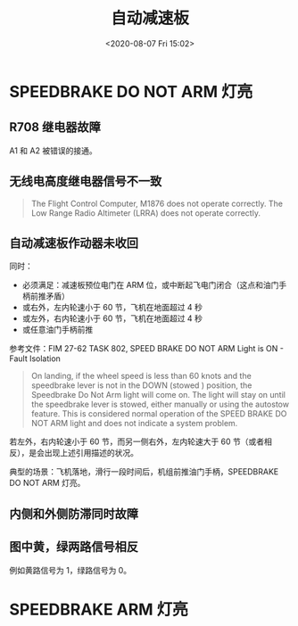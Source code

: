 # -*- eval: (setq org-download-image-dir (concat default-directory "./static/自动减速板/")); -*-
:PROPERTIES:
:ID:       F3F33525-40BF-4018-A505-BEE9F727843D
:END:
#+LATEX_CLASS: my-article

#+DATE: <2020-08-07 Fri 15:02>
#+TITLE: 自动减速板

* SPEEDBRAKE DO NOT ARM 灯亮
** R708 继电器故障
A1 和 A2 被错误的接通。

[[file:./static/自动减速板/11.jpg]]

** 无线电高度继电器信号不一致
   #+BEGIN_QUOTE
   The Flight Control Computer, M1876 does not operate correctly.
   The Low Range Radio Altimeter (LRRA) does not operate correctly.
   #+END_QUOTE

[[file:./static/自动减速板/1.jpg]]

[[file:./static/自动减速板/2.jpg]]

** 自动减速板作动器未收回

同时：
- 必须满足：减速板预位电门在 ARM 位，或中断起飞电门闭合（这点和油门手柄前推矛盾）
- 或右外，左内轮速小于 60 节，飞机在地面超过 4 秒
- 或左外，右内轮速小于 60 节，飞机在地面超过 4 秒
- 或任意油门手柄前推

参考文件：FIM 27-62 TASK 802, SPEED BRAKE DO NOT ARM Light is ON - Fault Isolation

#+BEGIN_QUOTE
On landing, if the wheel speed is less than 60 knots and the speedbrake lever is not in the DOWN (stowed ) position,
the Speedbrake Do Not Arm light will come on.
The light will stay on until the speedbrake lever is stowed,
either manually or using the autostow feature.
This is considered normal operation of the SPEED BRAKE DO NOT ARM light and does not indicate a system problem.
#+END_QUOTE

若左外，右内轮速小于 60 节，而另一侧右外，左内轮速大于 60 节（或者相反），是会出现上述引用描述的状况。

[[file:./static/自动减速板/3.jpg]]

[[file:./static/自动减速板/4.jpg]]

典型的场景：飞机落地，滑行一段时间后，机组前推油门手柄，SPEEDBRAKE DO NOT ARM 灯亮。

** 内侧和外侧防滞同时故障

[[file:./static/自动减速板/7.jpg]]

[[file:./static/自动减速板/8.jpg]]

** 图中黄，绿两路信号相反
例如黄路信号为 1，绿路信号为 0。

[[file:./static/自动减速板/9.jpg]]

[[file:./static/自动减速板/10.jpg]]

* SPEEDBRAKE ARM 灯亮

[[file:./static/自动减速板/5.jpg]]

[[file:./static/自动减速板/6.jpg]]

